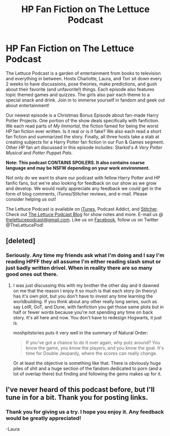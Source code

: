 #+TITLE: HP Fan Fiction on The Lettuce Podcast

* HP Fan Fiction on The Lettuce Podcast
:PROPERTIES:
:Author: TheLettucePodcast
:Score: 0
:DateUnix: 1451148842.0
:DateShort: 2015-Dec-26
:FlairText: Promotion
:END:
The Lettuce Podcast is a garden of entertainment from books to television and everything in between. Hosts Charlotte, Laura, and Tori sit down every 2 weeks to have discussions, pose theories, make predictions, and gush about their favorite (and unfavorite!) things. Each episode also features topic themed games and quizzes. The girls also pair each theme to a special snack and drink. Join in to immerse yourself in fandom and geek out about entertainment!

Our newest episode is a Christmas Bonus Episode about fan-made Harry Potter Projects. One portion of the show deals specifically with fanfiction. We each read parts of /My Immortal/, the fiction famed for being the worst HP fan fiction ever written. Is it real or is it fake? We also each read a short fan fiction and summarized the story. Finally, all three hosts take a stab at creating subjects for a Harry Potter fan fiction in our Fun & Games segment. Other HP fan art discussed in this episode includes: Starkid's /A Very Potter Musical/ and /Potter Puppet Pals/.

*Note: This podcast CONTAINS SPOILERS. It also contains coarse language and may be NSFW depending on your work environment.*

Not only do we want to share our podcast with fellow Harry Potter and HP fanfic fans, but we're also looking for feedback on our show as we grow and develop. We would really appreciate any feedback we could get in the form of blog comments, iTunes/Stitcher reviews, and e-mail. Please consider helping us out!

The Lettuce Podcast is available on [[https://itunes.apple.com/us/podcast/the-lettuce-podcast/id977023679?mt=2][iTunes]], Podcast Addict, and [[http://www.stitcher.com/podcast/the-lettuce-podcast][Stitcher]]. Check out [[http://thelettucepodcast.blogspot.com][The Lettuce Podcast Blog]] for show notes and more. E-mail us @ [[mailto:thelettucepodcast@gmail.com][thelettucepodcast@gmail.com]]. Like us on [[http://www.facebook.com/thelettucepodcast][Facebook]], follow us on Twitter @TheLettucePod!


** [deleted]
:PROPERTIES:
:Score: 3
:DateUnix: 1451170126.0
:DateShort: 2015-Dec-27
:END:

*** Seriously. Any time my friends ask what I'm doing and I say I'm reading HPFF they all assume I'm either reading slash smut or just badly written drivel. When in reality there are so many good ones out there.
:PROPERTIES:
:Author: HollowBetrayer
:Score: 3
:DateUnix: 1451182834.0
:DateShort: 2015-Dec-27
:END:

**** I was just discussing this with my brother the other day and it dawned on me that the reason I enjoy it so much is that each story (in theory) has it's own plot, but you don't have to invest any time learning the worldbuilding. If you think about any other really long series, such as say LotR, GoT, and Dune, with fanfiction you get those same plots but in half or fewer words because you're not spending any time on back story. It's all here and now. You don't have to redesign Hogwarts, it just is.

moshpitstories puts it very well in the summary of Natural Order:

#+begin_quote
  If you've got a chance to do it over again, why putz around? You know the game, you know the players, and you know the goal. It's time for Double Jeopardy, where the scores can really change.
#+end_quote

Or at least the objective is something like that. There is obviously huge piles of shit and a huge section of the fandom dedicated to porn (and a lot of overlap there) but finding and following the gems makes up for it.
:PROPERTIES:
:Score: 5
:DateUnix: 1451226763.0
:DateShort: 2015-Dec-27
:END:


** I've never heard of this podcast before, but I'll tune in for a bit. Thank you for posting links.
:PROPERTIES:
:Author: MacsenWledig
:Score: 2
:DateUnix: 1451186053.0
:DateShort: 2015-Dec-27
:END:

*** Thank you for giving us a try. I hope you enjoy it. Any feedback would be greatly appreciated!

-Laura
:PROPERTIES:
:Author: TheLettucePodcast
:Score: 2
:DateUnix: 1451273434.0
:DateShort: 2015-Dec-28
:END:
